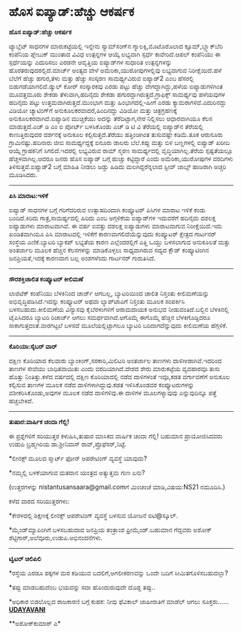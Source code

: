 * ಹೊಸ ಐಪ್ಯಾಡ್:ಹೆಚ್ಚು ಆಕರ್ಷಕ

*ಹೊಸ ಐಪ್ಯಾಡ್:ಹೆಚ್ಚು ಆಕರ್ಷಕ*

ಟ್ಯಾಬ್ಲೆಟ್ ಸಾಧನಗಳ ಮಾರುಕಟ್ಟೆಯಲ್ಲಿ ಇನ್ನೇನು ಸ್ಯಾಮ್‌ಸಂಗ್‌ನ
ಗ್ಯಾಲಕ್ಸಿ,ಮೊಟೊರೊಲಾದ ಕ್ಸೂಮ್,ಬ್ಲ್ಯಾಕ್‌ಬೆರಿ ಕಂಪೆನಿಯ ಪ್ಲೇಬುಕ್ ಮುಂತಾದ ವಿವಿಧ
ಉತ್ಪನ್ನಗಳ ಆಯ್ಕೆ ಲಭ್ಯವಾಗಿ ಸ್ಪರ್ಧೆ ಕಾವೇರಿದೆ.ಆಪಲ್ ಕಂಪೆನಿಯು ಈ ಸ್ಪರ್ಧೆಯನ್ನು
ಎದುರಿಸಲು ಎರಡನೇ ಆವೃತ್ತಿಯ ಐಪ್ಯಾಡ್‌ಗಳ ಸುಧಾರಿತ ಉತ್ಪನ್ನಗಳನ್ನು
ಹೊರತರುವುದರಲ್ಲಿದೆ.ಮಾರ್ಚ್ ಅಂತ್ಯದ ವೇಳೆ ಅಮೆರಿಕಾ,ಯುರೋಪುಗಳಲ್ಲಿವು ಲಭ್ಯವಾಗುವ
ನಿರೀಕ್ಷೆಯಿದೆ.ಹಳೆ ಬೆಲೆಗೆ ಹೆಚ್ಚು ಹಗುರ,ತೆಳು ಮತ್ತು ಹೆಚ್ಚು ಸಂಸ್ಕರಣ
ಸಾಮರ್ಥ್ಯವಿರುವ ಐಪ್ಯಾಡ್2 ಎಂಬ ಹೆಸರಲ್ಲಿ ಬಿಡುಗಡೆಯಾಗಲಿದೆ.ಡ್ಯುಲ್ ಕೋರ್
ಸಂಸ್ಕಾರಕವು ಎರಡು ಪಟ್ಟು ಹೆಚ್ಚು ವೇಗದ್ದಾಗಿದ್ದು,ಹಳೆಯ ಐಪ್ಯಾಡುಗಳಿಗಿಂತ
ಮೂವತ್ತಮೂರು ಶೇಕಡಾ ತೆಳುವಾಗಿ,ಹದಿನೈದು ಶೇಕಡಾ ಹಗುರದ್ದಾಗಿರುತ್ತದೆ.ಗ್ರಾಫಿಕ್ಸ್
ಸಾಮರ್ಥ್ಯವು ಹಳೆಯವುಗಳ ಹದಿನೈದು ಪಟ್ಟು ಉತ್ತಮವಾಗಿರುತ್ತದೆ.ಮುಂಭಾಗ ಮತ್ತು
ಹಿಂಭಾಗದಲ್ಲಿ-ಹೀಗೆ ಎರಡು ಕ್ಯಾಮರಾಗಳಿವೆ.ಎದುರಿನದ್ದು ವಿಡಿಯೋ ಚ್ಯಾಟಿಂಗ್‌ಗೆ
ಅನುಕೂಲಕರವಾದರೆ,ಹಿಂದಿನದ್ದು ವಿಡಿಯೋ ಮತ್ತು ಚಿತ್ರಗ್ರಹಣಕ್ಕೆ
ಅನುಕೂಲಕರವಾಗಿದೆ.ಐಪ್ಯಾಡಿನ ಮುಚ್ಚಿಕೆಯು ಅದನ್ನು ತೆರೆದಿಟ್ಟಾಗ,ನೇರ ನಿಲ್ಲಿಸಲು
ಆಧಾರವಾಗಿಯೂ ಕೆಲಸ ಮಾಡುತ್ತದೆ.ಎಚ್ ಡಿ ಎಂ ಐ ಪೋರ್ಟ್ ಬಳಸಿಕೊಂಡು ಎಚ್ ಡಿ ಟಿ ವಿ
ತೆರೆಯಲ್ಲಿ ಐಪ್ಯಾಡ್‌ನ ತೆರೆಯಲ್ಲಿ ಕಾಣುತ್ತಿರುವುದರ ದರ್ಶನಕ್ಕೆ ಅನುಕೂಲ
ಕಲ್ಪಿಸುತ್ತದೆ.ತೆರೆಯು ಹತ್ತಿಂಚಿಗಿಂತ ತುಸುವಷ್ಟೇ ಕಡಿಮೆ.ತೂಕ ಆರುನೂರು
ಗ್ರಾಮಿನಷ್ಟು.ಹದಿನಾರು ಜೀಬಿ ಸಾಮರ್ಥ್ಯದ್ದಕ್ಕೆ ಐನೂರು ಡಾಲರು ಬೆಲೆ.ಕಪ್ಪು ಮತ್ತು
ಬಿಳಿ ಬಣ್ಣಗಳಲ್ಲಿ ಐಪ್ಯಾಡ್ ಖರೀದಿ ಆಯ್ಕೆ ಗ್ರಾಹಕನಿಗೆ ಸಿಗಲಿದೆ.ಇದರಲ್ಲಿ ಲಭ್ಯವಿರುವ
ರಾಮ್ ಸ್ಮರಣ ಸಾಮರ್ಥ್ಯದಲ್ಲಿ ವೃದ್ಧಿಯಾಗಿಲ್ಲ.ತೆರೆಯ ಸ್ಪಷ್ಟತೆಯಲ್ಲೂ
ಹೆಚ್ಚಳವಾಗಿಲ್ಲ.ಆದರೂ ಜನರು ಹೊಸ ಐಪ್ಯಾಡ್ ಬಗ್ಗೆ ಹುಚ್ಚು ಕಟ್ಟಿದ್ದಾರೆ ಎಂದು
ಅಮೆರಿಕಾ,ಯುರೋಪುಗಳ ವರದಿಗಳು ತಿಳಿಸುತ್ತವೆ.ಐಪ್ಯಾಡ್2 ಬಗ್ಗೆ ಮಾಹಿತಿ ನೀಡಲು ಜಡ್ಡು
ಹಿಡಿದು ಮಲಗಿದ್ದರೆನ್ನಲಾದ ಸ್ಟೀವ್ ಜಾಬ್ಸ್ ಹಾಜರಾಗಿ ಅಚ್ಚರಿ ಮೂಡಿಸಿದರು.

----------------------------------------------

*ಪಿಸಿ ಮಾರಾಟ:ಇಳಿಕೆ*

ಐಪ್ಯಾಡ್ ಸಾಧನಗಳ ಬಗ್ಗೆ ಗರಿಗೆದರಿರುವ ಉತ್ಸಾಹದಿಂದಾಗಿ ಕಂಪ್ಯೂಟರ್ ಪಿಸಿಗಳ ಮಾರಾಟ
ಇಳಿಕೆ ಕಂಡು ಬಂದಿದೆ.ಕಿರಿದು ಗಾತ್ರ,ಸಾಮರ್ಥ್ಯದಲ್ಲಿ ಹಿರಿದು ಎಂಬ ಅಗ್ಗಳಿಕೆಯ
ಐಪ್ಯಾಡ್‌ಗಳ ಇದುವರೆಗೆ ಹದಿನೈದು ದಶಲಕ್ಷ ಐಪ್ಯಾಡುಗಳು ಮಾರಾಟವಾಗಿವೆ. ಈ ವರ್ಷ ಐವತ್ತು
ದಶಲಕ್ಷ ಐಪ್ಯಾಡುಗಳು ಮಾರಾಟವಾಗುವ ನಿರೀಕ್ಷೆಯಿದೆ.ಇದು ಖಂಡಿತವಾಗಿಯೂ ಪಿಸಿ
ಮಾರಾಟದಲ್ಲಿ ಇಳಿಕೆಗೆ ಕಾರಣವಾಗಲಿದೆಯೆನ್ನುವುದು ಕಂಪ್ಯೂಟರ್ ಕ್ಷೇತ್ರದ ಗಾರ್ಟನರ್
ಸಂಸ್ಥೆಯ ಎಣಿಕೆ.ಬ್ಯಾಟರಿ ಬ್ಯಾಕಪ್ ಲಭ್ಯತೆಯ ಕಾರಣ ಎಲ್ಲೆಂದರಲ್ಲಿಗೆ ಎತ್ತಿ ಒಯ್ದು
ಬಳಸಲಾಗುವ ಅನುಕೂಲತೆ ಮತ್ತು ಅಂತರ್ಜಾಲ ಮೂಲಕ ಹೆಚ್ಚಿನ ಕೆಲಸಗಳನ್ನು ಮಾಡಿಕೊಳ್ಳಲು
ಸಾಧ್ಯವಾಗಿರುವ ಸದ್ಯದ ಕ್ಲೌಡ್ ಕಂಪ್ಯೂಟಿಂಗಿನ ಜನಪ್ರಿಯತೆ,ಇದಕ್ಕೆ ಕಾರಣವಾಗ ಬಲ್ಲ
ಅಂಶಗಳೆಂದು ಗಾರ್ಟನರ್ ಗುರುತಿಸಿದೆ.

-------------------------------------------

*ಸೌರಶಕ್ತಿಚಾಲಿತ ಕಂಪ್ಯೂಟರ್ ಕೀಲಿಮಣೆ*

ಲಾಜಿಟೆಕ್ ಕಂಪೆನಿಯು ಬೆಳಕಿನಿಂದ ಚಾರ್ಜ್ ಆಗಬಲ್ಲ, ಬ್ಯಾಟರಿಯಿಂದ ಚಾಲಿತ ನಿಸ್ತಂತು
ಕೀಲಿಮಣೆಯನ್ನು ಅಭಿವೃದ್ಧಿಪಡಿಸಿದೆ.ಇದನ್ನು ಕಂಪ್ಯೂಟರ್ ಅಥವಾ ಲ್ಯಾಪ್‌ಟಾಪಿಗೆ
ನಿಸ್ತಂತು ಮೂಲಕ ಸಂಪರ್ಕಿಸಿ ಬಳಸಬಹುದು.ಕೀಲಿಮಣೆಯ ವಿನ್ಯಾಸವು ಕೈಬೆರಳುಗಳಿಗೆ
ಆರಾಮದಾಯಕ ಅನುಭವ ನೀಡುವಂತಿದೆ.ಬಲ್ಬಿನ ಬೆಳಕಿನಲ್ಲಿ ಟೈಪಿಸಿದರೂ ಬ್ಯಾಟರಿ ರಿಚಾರ್ಜ್
ಆಗಲು ಸಮರ್ಥವಾಗಿದೆ.ಆಗೊಮ್ಮೆ ಈಗೊಮ್ಮೆ ಹೆಚ್ಚಿನ ಬೆಳಕಿಗೊಡ್ಡಿದರೂ
ಸಾಕಾಗುತ್ತದಂತೆ.ವಾರಗಟ್ಟಲೆ ಬಳಸದೆ ಮೂಲೆಯಲ್ಲಿಟ್ಟಾಗಲೂ ಬ್ಯಾಟರಿ ಬರಿದಾಗದೆನ್ನುವುದು
ಕೀಲಿಮಣೆಯ ಹೆಗ್ಗಳಿಕೆ.

-----------------------------------------

*ಕೊರಿಯಾ:ಸೈಬರ್ ವಾರ್*

ದಕ್ಷಿಣ ಕೊರಿಯಾದ ಕೆಲವಾರು ಬ್ಯಾಂಕಿಂಗ್,ಸರಕಾರಿ,ಮಿಲಿಟರಿ ಅಂತರ್ಜಾಲ ತಾಣಗಳು
ದಾಳಿಗೀಡಾಗಿವೆ.ಇದರಿಂದ ತಾಣಗಳ ಸೇವೆಯು ಬಾಧಿತವಾಯಿತು ಎಂದು ವರದಿಯಾಗಿದೆ.ದೇಶದ ಶೇರು
ಮಾರುಕಟ್ಟೆಯ ವ್ಯವಹಾರವೂ ತುಸು ಹೊತ್ತು ನಿಂತಿತ್ತು.ಕಳೆದ ವರ್ಷದಲ್ಲಿ ದಕ್ಷಿಣ
ಕೊರಿಯಾದಲ್ಲಿ ನಡೆದ ದಾಳಿಗಳಂತೆ ಇವೂ,ಕಡತ ವರ್ಗಾವಣೆಗೆ ಅನುಕೂಲ ಕಲ್ಪಿಸುವ ತಾಣಗಳ ಮೂಲಕ
ನಡೆದ ದಾಳಿಗಳಾಗಿದ್ದುವು.ಕಡತ ಇಳಿಸಿಕೊಂಡವರ ಕಂಪ್ಯೂಟರುಗಳನ್ನು ವಶೀಕರಿಸಿಕೊಂಡು,ಅವುಗಳ
ಮೂಲಕ ನಡೆದ ದಾಳಿಗಳಿವು.ಈ ದಾಳಿಗಳ ಮೂಲಗಳ್ಯಾವುವು ಎನ್ನುವುದಿನ್ನೂ ಪತ್ತೆ
ಹಚ್ಚಬೇಕಿದೆ.

---------------------------------------------

*ತುಷಾರ:ವಾರ್ಷಿಕ ಚಂದಾ ಗೆಲ್ಲಿ!*

ಈ ಪ್ರಶ್ನೆಗಳಿಗೆ ಸರಿಯುತ್ತರ ಕಳುಹಿಸಿ,ತುಷಾರ ಮಾಸಿಕದ ವಾರ್ಷಿಕ ಚಂದಾ ಗೆಲ್ಲಿ!
ಬಹುಮಾನ ಪ್ರಾಯೋಜಿಸಿದವರು ಉಡುಪಿ ಬ್ರಹ್ಮಗಿರಿಯ ಡಾ.ಶ್ರೀನಿವಾಸ್
ರಾವ್,ಪ್ರೊಫೆಸರ್,ನಿಟ್ಟೆ.

*ಲೀನಕ್ಸ್ ಮೂಲದ ಸ್ಮಾರ್ಟ್ ಫೋನ್ ಆಪರೇಟಿಂಗ್ ವ್ಯವಸ್ಥೆ ಯಾವುದು?

*ನಮ್ಮಲ್ಲಿ ಬಳಕೆಯಾಗುವ ಮತದಾನ ಯಂತ್ರದ ಅತ್ಯುತ್ತಮ ಗುಣ ಏನು?

(ಉತ್ತರಗಳನ್ನು nistantusansaara@gmail.comಗೆ ಮಿಂಚಂಚೆ ಮಾಡಿ,ವಿಷಯ:NS21
ನಮೂದಿಸಿ.)

ಕಳೆದ ವಾರದ ಸರಿಯುತ್ತರಗಳು:

*ಕೇರಳದಲ್ಲಿ ಶಿಕ್ಷಣಕ್ಕೆ ಲೀನಕ್ಸ್ ಆಪರೇಟಿಂಗ್ ವ್ಯವಸ್ಥೆ ಬಳಸುವ ಯೋಜನೆ ಐಟಿ@ಸ್ಕೂಲ್.

*ಮೈಂಡ್‌ಮ್ಯಾಪಿಂಗಿಗೆ ಬಳಸಬಹುದಾದ ಜನಪ್ರಿಯ ತಂತ್ರಾಂಶ ಫ್ರೀಮೈಂಡ್.ಬಹುಮಾನ ಗೆದ್ದವರು
ಅಶೋಕ್ ಶೆಟ್ಟಿಗಾರ್,ಅಲೆವೂರು,ಉಡುಪಿ.ಅಭಿನಂದನೆಗಳು.

-------------------------------------------------

*ಟ್ವಿಟರ್ ಚಿಲಿಪಿಲಿ*

*ರಸ್ತೆಯ ಎರಡೂ ಪಕ್ಕಗಳ ಮರ ಕಡಿಯುವ ಬದಲಿಗೆ,ಅಗಲೀಕರಣವನ್ನು ಒಂದೇ ಬದಿಗೆ
ಸೀಮಿತಗೊಳಿಸಬಹುದಲ್ಲಾ?

*ತಪ್ಪು ಮಾಡಬಹುದೆಂಬ ಭಯವನ್ನು ಸದಾ ಹೊಂದುರುವುದೇ ದೊಡ್ಡ ತಪ್ಪು..

*ಅಧಿಕಾರ ಬಿಡಲೊಲ್ಲದ ರಾಜಕಾರಣಿ ಬಗ್ಗೆ ಕುಹಕ: ನೀವು ಫೆವಿಕಾಲ್ ಜಾಹೀರಾತಿಗೆ ಮಾಡೆಲ್
ಆಗಲು ಸೂಕ್ತರು......
 [[http://74.127.61.106/epaper/ViewPDf.aspx?Id=16680][*UDAYAVANI*]]

**ಅಶೋಕ್‌ಕುಮಾರ್ ಎ*
